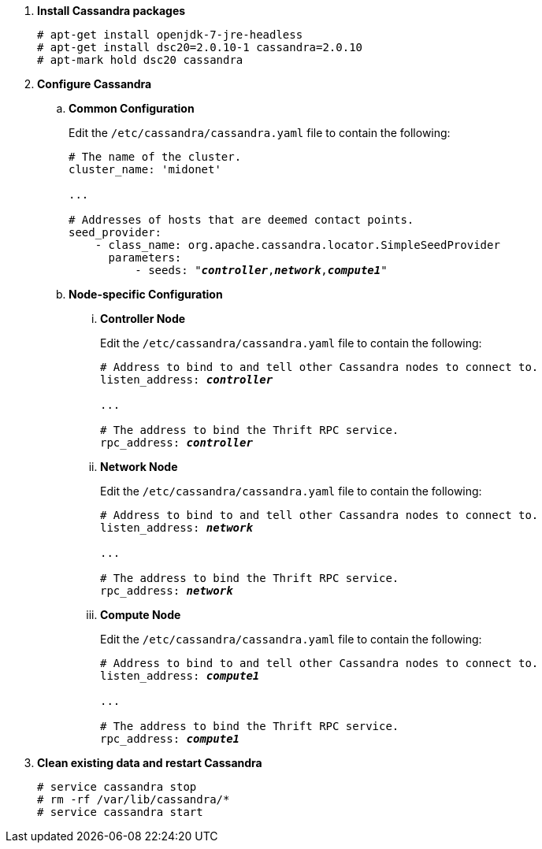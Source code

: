 . *Install Cassandra packages*
+
====
[source]
----
# apt-get install openjdk-7-jre-headless
# apt-get install dsc20=2.0.10-1 cassandra=2.0.10
# apt-mark hold dsc20 cassandra
----
====

. *Configure Cassandra*
+
====

.. *Common Configuration*
+
Edit the `/etc/cassandra/cassandra.yaml` file to contain the following:
+
[literal,subs="quotes"]
----
# The name of the cluster.
cluster_name: 'midonet'

...

# Addresses of hosts that are deemed contact points.
seed_provider:
    - class_name: org.apache.cassandra.locator.SimpleSeedProvider
      parameters:
          - seeds: "*_controller_*,*_network_*,*_compute1_*"
----
+

.. *Node-specific Configuration*

... *Controller Node*
+
Edit the `/etc/cassandra/cassandra.yaml` file to contain the following:
+
[literal,subs="quotes"]
----
# Address to bind to and tell other Cassandra nodes to connect to.
listen_address: *_controller_*

...

# The address to bind the Thrift RPC service.
rpc_address: *_controller_*
----

... *Network Node*
+
Edit the `/etc/cassandra/cassandra.yaml` file to contain the following:
+
[literal,subs="quotes"]
----
# Address to bind to and tell other Cassandra nodes to connect to.
listen_address: *_network_*

...

# The address to bind the Thrift RPC service.
rpc_address: *_network_*
----

... *Compute Node*
+
Edit the `/etc/cassandra/cassandra.yaml` file to contain the following:
+
[literal,subs="quotes"]
----
# Address to bind to and tell other Cassandra nodes to connect to.
listen_address: *_compute1_*

...

# The address to bind the Thrift RPC service.
rpc_address: *_compute1_*
----
====

. *Clean existing data and restart Cassandra*
+
====
[source]
----
# service cassandra stop
# rm -rf /var/lib/cassandra/*
# service cassandra start
----
====
